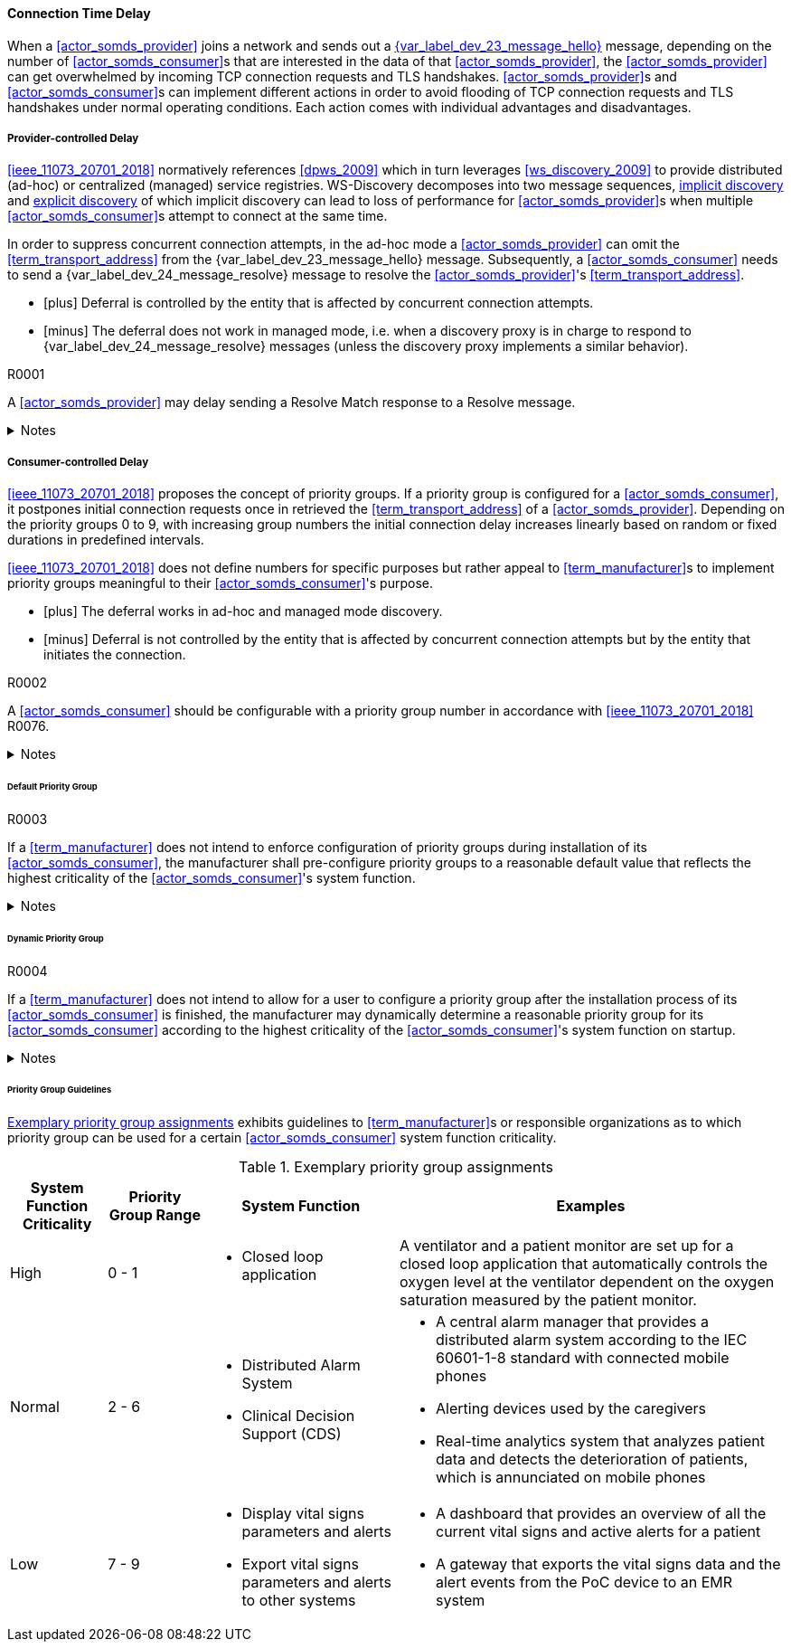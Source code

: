 ==== Connection Time Delay

When a <<actor_somds_provider>> joins a network and sends out a <<vol2_clause_dev_23_message_hello, {var_label_dev_23_message_hello}>> message, depending on the number of <<actor_somds_consumer>>s that are interested in the data of that <<actor_somds_provider>>, the <<actor_somds_provider>> can get overwhelmed by incoming TCP connection requests and TLS handshakes. <<actor_somds_provider>>s and <<actor_somds_consumer>>s can implement different actions in order to avoid flooding of TCP connection requests and TLS handshakes under normal operating conditions. Each action comes with individual advantages and disadvantages.

===== Provider-controlled Delay

<<ieee_11073_20701_2018>> normatively references <<dpws_2009>> which in turn leverages <<ws_discovery_2009>> to provide distributed (ad-hoc) or centralized (managed) service registries. WS-Discovery decomposes into two message sequences, <<vol2_clause_appendix_mdpws_dev_23, implicit discovery>> and <<vol2_clause_appendix_mdpws_dev_24, explicit discovery>> of which implicit discovery can lead to loss of performance for <<actor_somds_provider>>s when multiple <<actor_somds_consumer>>s attempt to connect at the same time.


In order to suppress concurrent connection attempts, in the ad-hoc mode a <<actor_somds_provider>> can omit the <<term_transport_address>> from the {var_label_dev_23_message_hello} message. Subsequently, a <<actor_somds_consumer>> needs to send a {var_label_dev_24_message_resolve} message to resolve the <<actor_somds_provider>>'s <<term_transport_address>>.

[none]
* icon:plus[] Deferral is controlled by the entity that is affected by concurrent connection attempts.
* icon:minus[] The deferral does not work in managed mode, i.e. when a discovery proxy is in charge to respond to {var_label_dev_24_message_resolve} messages (unless the discovery proxy implements a similar behavior).

.R0001
[sdpi_requirement#r0001,sdpi_req_level=may]
****
A <<actor_somds_provider>> may delay sending a Resolve Match response to a Resolve message.

.Notes
[%collapsible]
====
NOTE: It is up to the <<term_manufacturer>> of the <<actor_somds_provider>> to choose a delay that fits the hardware capabilities of the <<actor_somds_provider>> for concurrent connection requests.
====
****

===== Consumer-controlled Delay

<<ieee_11073_20701_2018>> proposes the concept of priority groups. If a priority group is configured for a <<actor_somds_consumer>>, it postpones initial connection requests once in retrieved the <<term_transport_address>> of a <<actor_somds_provider>>. Depending on the priority groups 0 to 9, with increasing group numbers the initial connection delay increases linearly based on random or fixed durations in predefined intervals.

<<ieee_11073_20701_2018>> does not define numbers for specific purposes but rather appeal to <<term_manufacturer>>s to implement priority groups meaningful to their <<actor_somds_consumer>>'s purpose.

[none]
* icon:plus[] The deferral works in ad-hoc and managed mode discovery.
* icon:minus[] Deferral is not controlled by the entity that is affected by concurrent connection attempts but by the entity that initiates the connection.

.R0002
[sdpi_requirement#r0002,sdpi_req_level=should]
****
A <<actor_somds_consumer>> should be configurable with a priority group number in accordance with <<ieee_11073_20701_2018>> R0076.

.Notes
[%collapsible]
====
NOTE: As it is not trivial to determine the priority of a <<actor_somds_consumer>> in all and every circumstance, the <<term_manufacturer>> can provide configurable options that allow for flexible adaptation on environmental changes.
====
****

====== Default Priority Group

.R0003
[sdpi_requirement#r0003,sdpi_req_level=shall]
****
If a <<term_manufacturer>> does not intend to enforce configuration of priority groups during installation of its <<actor_somds_consumer>>, the manufacturer shall pre-configure priority groups to a reasonable default value that reflects the highest criticality of the <<actor_somds_consumer>>'s system function.

.Notes
[%collapsible]
====
NOTE: This does not necessarily prevent the user from changing the priority group after the installation process is finished.

NOTE: Guidelines for reasonable default values are shown in <<vol2_clause_appendix_a_mdpws_connect_time_algorithm_priority_groups>>.
====
****

====== Dynamic Priority Group

.R0004
[sdpi_requirement#r0004,sdpi_req_level=may]
****
If a <<term_manufacturer>> does not intend to allow for a user to configure a priority group after the installation process of its <<actor_somds_consumer>> is finished, the manufacturer may dynamically determine a reasonable priority group for its <<actor_somds_consumer>> according to the highest criticality of the <<actor_somds_consumer>>'s system function on startup.

.Notes
[%collapsible]
====
NOTE: In order to dynamically determine the priority group within a certain range, a <<actor_somds_consumer>> can use, for example, a random number generator function or a real-time clock.

NOTE: Guidelines for reasonable priority group ranges are shown in <<vol2_clause_appendix_a_mdpws_connect_time_algorithm_priority_groups>>.
====
****

====== Priority Group Guidelines

<<vol2_clause_appendix_a_mdpws_connect_time_algorithm_priority_groups>> exhibits guidelines to <<term_manufacturer>>s or responsible organizations as to which priority group can be used for a certain <<actor_somds_consumer>> system function criticality.

.Exemplary priority group assignments
[#vol2_clause_appendix_a_mdpws_connect_time_algorithm_priority_groups,cols="1,1,2,4"]
|===
|System Function Criticality |Priority Group Range |System Function |Examples

|High
|0 - 1
a|
* Closed loop application
|A ventilator and a patient monitor are set up for a closed loop application that automatically controls the oxygen level at the ventilator dependent on the oxygen saturation measured by the patient monitor.

|Normal
|2 - 6
a|
* Distributed Alarm System
* Clinical Decision Support (CDS)
a|
* A central alarm manager that provides a distributed alarm system according to the IEC 60601-1-8 standard with connected mobile phones
* Alerting devices used by the caregivers
* Real-time analytics system that analyzes patient data and detects the deterioration of patients, which is annunciated on mobile phones

|Low
|7 - 9
a|
* Display vital signs parameters and alerts
* Export vital signs parameters and alerts to other systems
a|
* A dashboard that provides an overview of all the current vital signs and active alerts for a patient
* A gateway that exports the vital signs data and the alert events from the PoC device to an EMR system
|===
